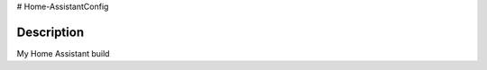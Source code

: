 # Home-AssistantConfig

|tests_img|

Description
===========
My Home Assistant build


.. |tests_img| image:: https://travis-ci.org/SaetreS/Home-AssistantConfig.svg?branch=master
    :target: https://travis-ci.org/SaetreS/Home-AssistantConfig

